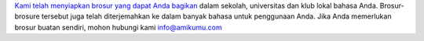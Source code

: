 `Kami telah menyiapkan brosur yang dapat Anda bagikan <https://drive.google.com/drive/folders/1dDB0mvFuLXYycQtA1ZSxgOCJR-2gHAXv?usp=sharing>`_ dalam sekolah, universitas dan klub lokal bahasa Anda. Brosur-brosure tersebut juga telah diterjemahkan ke dalam banyak bahasa untuk penggunaan Anda. Jika Anda memerlukan brosur buatan sendiri, mohon hubungi kami `info@amikumu.com <mailto:info@amikumu.com>`_
